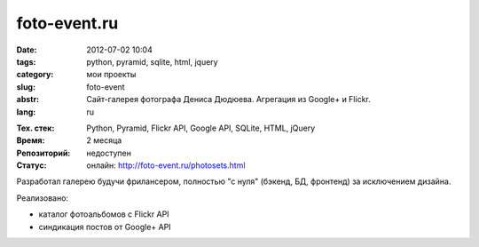 foto-event.ru
=============

:date: 2012-07-02 10:04
:tags: python, pyramid, sqlite, html, jquery
:category: мои проекты
:slug: foto-event
:abstr: Сайт-галерея фотографа Дениса Дюдюева. Агрегация из Google+ и Flickr.
:lang: ru

.. image:: images/index-inner.jpg
   :alt: логотип foto-event.ru

:Тех. стек: Python, Pyramid, Flickr API, Google API, SQLite, HTML, jQuery
:Время: 2 месяца
:Репозиторий: недоступен
:Статус: онлайн: http://foto-event.ru/photosets.html

Разработал галерею будучи фрилансером, полностью "с нуля" (бэкенд,
БД, фронтенд) за исключением дизайна.

Реализовано:

* каталог фотоальбомов с Flickr API
* синдикация постов от Google+ API